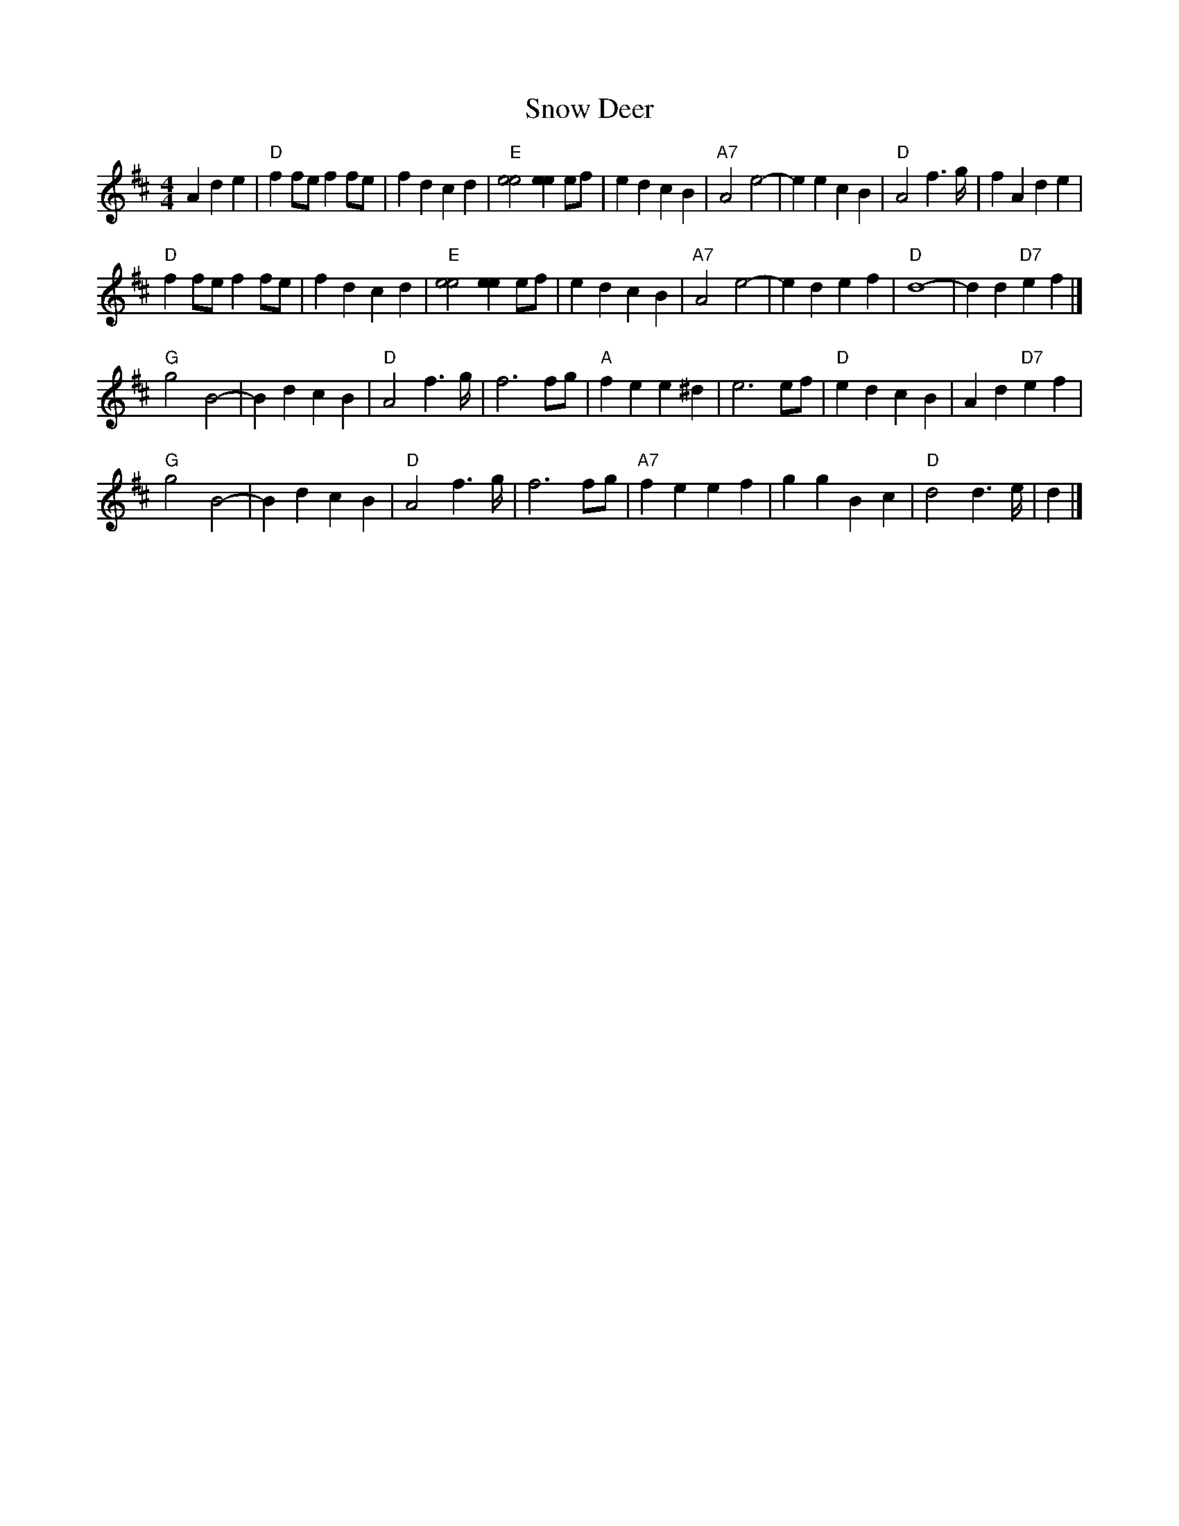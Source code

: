 X: 2
T: Snow Deer
Z: Alan Wilson
S: https://thesession.org/tunes/13412#setting23610
R: reel
M: 4/4
L: 1/8
K: Dmaj
A2d2e2|"D"f2fe f2fe| f2d2 c2d2| "E" [e4e4] [e2e2] ef | e2d2 c2B2| \
"A7"A4 e4-| e2e2 c2B2| "D"A4 f2>g| f2A2 d2e2|
"D"f2fe f2fe| f2d2 c2d2| "E"[e4e4] [e2e2] ef | e2d2 c2B2| \
"A7"A4 e4-| e2d2 e2f2| "D"d8- | d2 d2 "D7"e2f2|]
"G"g4 B4-| B2d2 c2B2| "D"A4 f2>g| f6 fg| \
"A"f2e2 e2 ^d2| e6 ef| "D"e2d2 c2 B2|A2d2 "D7"e2f2|
"G"g4 B4-| B2d2 c2B2| "D"A4 f2>g| f6 fg| \
"A7"f2e2 e2 f2|g2g2 B2c2| "D"d4 d2>e | d2|]
